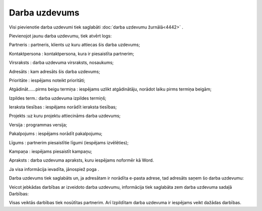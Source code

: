 .. 4443 Darba uzdevums****************** 
Visi pievienotie darba uzdevumi tiek saglabāti :doc:`darba uzdevumu
žurnālā<4442>` .

Pievienojot jaunu darba uzdevumu, tiek atvērt logs:

|images_ozols/25880.png|



Partneris : partneris, klients uz kuru attiecas šis darba uzdevums;

Kontaktpersona : kontaktpersona, kura ir piesaistīta partnerim;

Virsraksts : darba uzdevuma virsraksts, nosaukums;

Adresāts : kam adresāts šis darba uzdevums;

Prioritāte : iespējams noteikt prioritāti;

Atgādināt......pirms beigu termiņa : iespējams uzlikt atgādinātāju,
norādot laiku pirms termiņa beigām;

Izpildes term.: darba uzdevuma izpildes termiņš;

Ieraksta tiesības : iespējams norādīt ieraksta tiesības;

Projekts :uz kuru projektu attiecināms darba uzdevums;

Versija : programmas versija;

Pakalpojums : iespējams norādīt pakalpojumu;

Līgums : partnerim piesaistītie līgumi (iespējams izvēlēties);

Kampaņa : iespējams piesaistīt kampaņu;

Apraksts : darba uzdevuma apraksts, kuru iespējams noformēr kā Word.

Ja visa informācija ievadīta, jānospiež poga |images_ozols/25829.png|
.

Darba uzdevums tiek saglabāts un, ja adresātam ir norādīta e-pasta
adrese, tad adresāts saņem šo darba uzdevumu:



|images_ozols/25881.png|



Veicot jebkādas darbības ar izveidoto darba uzdevumu, informācija tiek
saglabāta zem darba uzdevuma sadaļā Darbības:



|images_ozols/25882.png|



Visas veiktās darbības tiek nosūtītas partnerim. Arī Izpildītam darba
uzdevuma ir iespējams veikt dažādas darbības.

.. |images_ozols/25880.png| image:: images_ozols/25880.png
       :scale: 100%

.. |images_ozols/25829.png| image:: images_ozols/25829.png
       :scale: 100%

.. |images_ozols/25881.png| image:: images_ozols/25881.png
       :scale: 100%

.. |images_ozols/25882.png| image:: images_ozols/25882.png
       :scale: 100%

 .. toctree::   :maxdepth: 4    4451.rst   5027.rst   4471.rst   4452.rst